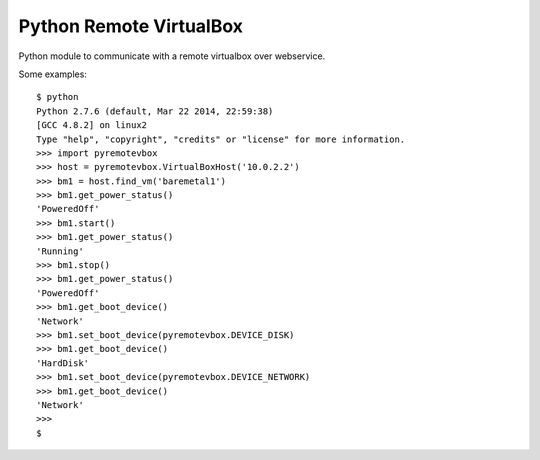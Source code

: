 ========================
Python Remote VirtualBox
========================

Python module to communicate with a remote virtualbox over webservice.

Some examples::

  $ python
  Python 2.7.6 (default, Mar 22 2014, 22:59:38)
  [GCC 4.8.2] on linux2
  Type "help", "copyright", "credits" or "license" for more information.
  >>> import pyremotevbox
  >>> host = pyremotevbox.VirtualBoxHost('10.0.2.2')
  >>> bm1 = host.find_vm('baremetal1')
  >>> bm1.get_power_status()
  'PoweredOff'
  >>> bm1.start()
  >>> bm1.get_power_status()
  'Running'
  >>> bm1.stop()
  >>> bm1.get_power_status()
  'PoweredOff'
  >>> bm1.get_boot_device()
  'Network'
  >>> bm1.set_boot_device(pyremotevbox.DEVICE_DISK)
  >>> bm1.get_boot_device()
  'HardDisk'
  >>> bm1.set_boot_device(pyremotevbox.DEVICE_NETWORK)
  >>> bm1.get_boot_device()
  'Network'
  >>>
  $

